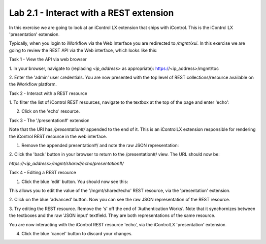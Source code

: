 Lab 2.1 - Interact with a REST extension
----------------------------------------

In this exercise we are going to look at an iControl LX extension that ships
with iControl. This is the iControl LX 'presentation' extension.

Typically, when you login to iWorkflow via the Web Interface you are redirected
to `/mgmt/xui`. In this exercise we are going to review the REST API via the
Web interface, which looks like this:

.. image:: _static/image002.png


Task 1 - View the API via web browser

1. In your browser, navigate to (replacing `<ip_address>` as appropriate):
https://<ip_address>/mgmt/toc


2. Enter the 'admin' user credentials.
You are now presented with the top level of REST collections/resource available
on the iWorkflow platform.

.. image:: _static/image003.png


Task 2 - Interact with a REST resource

1. To filter the list of iControl REST resources, navigate to the textbox at the
top of the page and enter 'echo':

.. image:: _static/image004.png


2. Click on the 'echo' resource.

.. image:: _static/image005.png


Task 3 - The '/presentation#' extension

Note that the URI has `/presentation#/` appended to the end of it. This is an
iControlLX extension responsible for rendering the iControl REST resource in the
web interface.

1. Remove the appended presentation#/ and note the raw JSON representation:

.. image:: _static/image006.png


2. Click the 'back' button in your browser to return to the /presentation#/
view. The URL should now be:

`https://<ip_address>/mgmt/shared/echo/presentation#/`


Task 4 - Editing a REST resource

1. Click the blue 'edit' button. You should now see this:

.. image:: _static/image007.png

This allows you to edit the value of the '/mgmt/shared/echo' REST resource, via
the 'presentation' extension.

2. Click on the blue 'advanced' button. Now you can see the raw JSON
representation of the REST resource.

.. image:: _static/image008.png

3. Try editing the REST resource. Remove the 's' off the end of 'Authentication
Works'. Note that it synchornizes between the textboxes and the raw 'JSON
input' textfield. They are both representations of the same resource.

You are now interacting with the iControl REST resource 'echo', via the
iControlLX 'presentation' extension.

4. Click the blue 'cancel' button to discard your changes.
